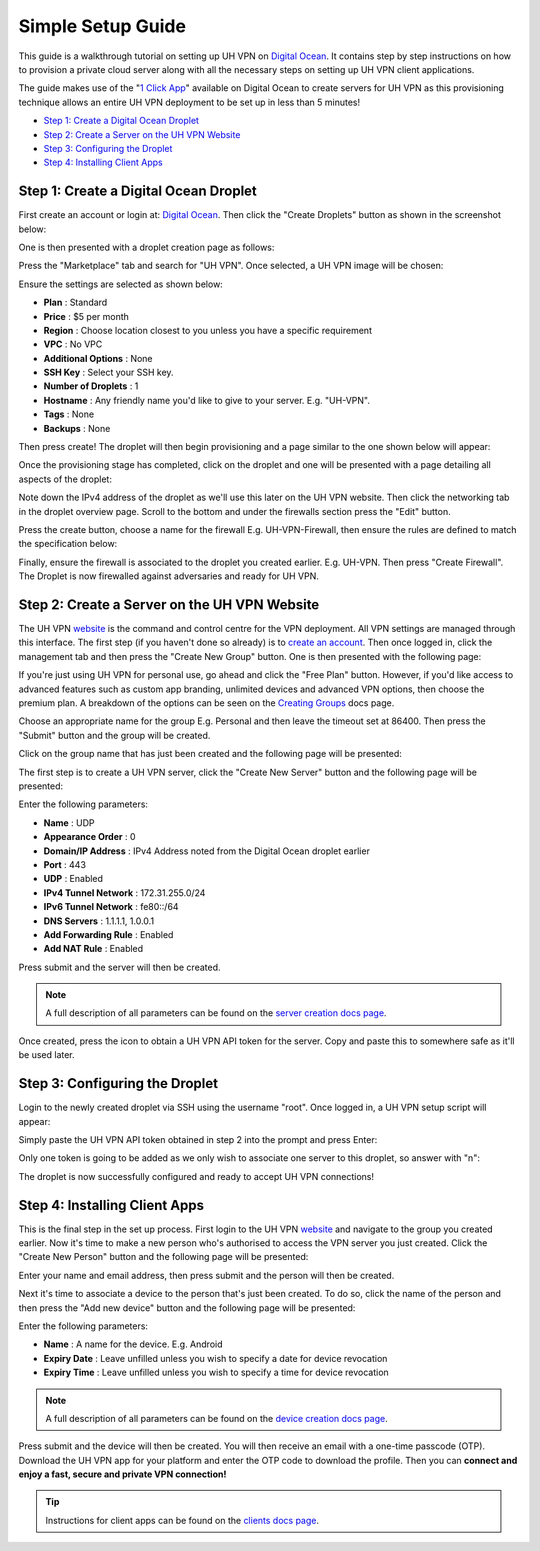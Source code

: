 Simple Setup Guide
==================

This guide is a walkthrough tutorial on setting up UH VPN on `Digital Ocean`_. It contains step by step
instructions on how to provision a private cloud server along with all the necessary steps on setting
up UH VPN client applications.

The guide makes use of the "`1 Click App`_" available on Digital Ocean to create servers for UH VPN
as this provisioning technique allows an entire UH VPN deployment to be set up in less than 5 minutes!

- `Step 1: Create a Digital Ocean Droplet`_
- `Step 2: Create a Server on the UH VPN Website`_
- `Step 3: Configuring the Droplet`_
- `Step 4: Installing Client Apps`_


Step 1: Create a Digital Ocean Droplet
~~~~~~~~~~~~~~~~~~~~~~~~~~~~~~~~~~~~~~

First create an account or login at: `Digital Ocean`_. Then click the "Create Droplets" button as shown in
the screenshot below:

.. image:: /_static/simple-setup/do-landing.png
  :width: 600
  :alt: DO Landing Page

One is then presented with a droplet creation page as follows:

.. image:: /_static/simple-setup/droplet-creation.png
  :width: 600
  :alt: Droplet Creation Page

Press the "Marketplace" tab and search for "UH VPN". Once selected, a UH VPN image will
be chosen:

.. image:: /_static/simple-setup/marketplace-tab.png
  :width: 600
  :alt: Marketplace Tab

Ensure the settings are selected as shown below:

- **Plan** : Standard
- **Price** : $5 per month
- **Region** : Choose location closest to you unless you have a specific requirement
- **VPC** : No VPC
- **Additional Options** : None
- **SSH Key** : Select your SSH key.
- **Number of Droplets** : 1
- **Hostname** : Any friendly name you'd like to give to your server. E.g. "UH-VPN".
- **Tags** : None
- **Backups** : None

Then press create! The droplet will then begin provisioning and a page similar to the one shown below will
appear:

.. image:: /_static/simple-setup/droplet-provision.png
  :width: 600
  :alt: Droplet Provisioning Page

Once the provisioning stage has completed, click on the droplet and one will be presented with a page detailing
all aspects of the droplet:

.. image:: /_static/simple-setup/droplet-overview.png
  :width: 600
  :alt: Droplet Overview Page

Note down the IPv4 address of the droplet as we'll use this later on the UH VPN website. Then click the networking
tab in the droplet overview page. Scroll to the bottom and under the firewalls section press the "Edit" button.

.. image:: /_static/simple-setup/create-firewall.png
  :width: 600
  :alt: Firewall Creation Page

Press the create button, choose a name for the firewall E.g. UH-VPN-Firewall, then ensure the rules
are defined to match the specification below:

.. image:: /_static/simple-setup/inbound-rules.png
  :width: 600
  :alt: Inbound Rules

.. image:: /_static/simple-setup/outbound-rules.png
  :width: 600
  :alt: Outbound Rules

Finally, ensure the firewall is associated to the droplet you created earlier. E.g. UH-VPN. Then
press "Create Firewall". The Droplet is now firewalled against adversaries and ready for UH VPN.

Step 2: Create a Server on the UH VPN Website
~~~~~~~~~~~~~~~~~~~~~~~~~~~~~~~~~~~~~~~~~~~~~

The UH VPN `website`_ is the command and control centre for the VPN deployment. All VPN settings
are managed through this interface. The first step (if you haven't done so already) is to
`create an account`_. Then once logged in, click the management tab and then press the
"Create New Group" button. One is then presented with the following page:

.. image:: /_static/simple-setup/create-group.png
  :width: 600
  :alt: Create Group Page

If you're just using UH VPN for personal use, go ahead and click the "Free Plan" button. However,
if you'd like access to advanced features such as custom app branding, unlimited devices and advanced
VPN options, then choose the premium plan. A breakdown of the options can be seen on the
`Creating Groups`_ docs page.

Choose an appropriate name for the group E.g. Personal and then leave the timeout set at 86400.
Then press the "Submit" button and the group will be created.

Click on the group name that has just been created and the following page will be presented:

.. image:: /_static/simple-setup/group-page.png
  :width: 600
  :alt: Group Page

The first step is to create a UH VPN server, click the "Create New Server" button and the following
page will be presented:

.. image:: /_static/simple-setup/create-server.png
  :width: 600
  :alt: Create New Server

Enter the following parameters:

* **Name** : UDP
* **Appearance Order** : 0
* **Domain/IP Address** : IPv4 Address noted from the Digital Ocean droplet earlier
* **Port** : 443
* **UDP** : Enabled
* **IPv4 Tunnel Network** : 172.31.255.0/24
* **IPv6 Tunnel Network** : fe80::/64
* **DNS Servers** : 1.1.1.1, 1.0.0.1
* **Add Forwarding Rule** : Enabled
* **Add NAT Rule** : Enabled

Press submit and the server will then be created.

.. note::
    A full description of all parameters can be found on the `server creation docs page`_.

Once created, press the |key_icon| icon to obtain a UH VPN API token for the server. Copy
and paste this to somewhere safe as it'll be used later.

Step 3: Configuring the Droplet
~~~~~~~~~~~~~~~~~~~~~~~~~~~~~~~

Login to the newly created droplet via SSH using the username "root". Once logged in, a UH VPN
setup script will appear:

.. image:: /_static/simple-setup/setup-wizard.png
  :width: 400
  :alt: Setup Wizard

Simply paste the UH VPN API token obtained in step 2 into the prompt and press Enter:

.. image:: /_static/simple-setup/prompt.png
  :width: 450
  :alt: Prompt

Only one token is going to be added as we only wish to associate one server to this droplet, so
answer with "n":

.. image:: /_static/simple-setup/complete.png
  :width: 450
  :alt: Complete

The droplet is now successfully configured and ready to accept UH VPN connections!

Step 4: Installing Client Apps
~~~~~~~~~~~~~~~~~~~~~~~~~~~~~~

This is the final step in the set up process. First login to the UH VPN `website`_ and navigate
to the group you created earlier. Now it's time to make a new person who's authorised to access
the VPN server you just created. Click the "Create New Person" button and the following
page will be presented:

.. image:: /_static/simple-setup/create-person.png
  :width: 600
  :alt: Create New Person

Enter your name and email address, then press submit and the person will then be created.

Next it's time to associate a device to the person that's just been created. To do so, click the
name of the person and then press the "Add new device" button and the following page
will be presented:

.. image:: /_static/simple-setup/create-device.png
  :width: 600
  :alt: Create New Device

Enter the following parameters:

* **Name** : A name for the device. E.g. Android
* **Expiry Date** : Leave unfilled unless you wish to specify a date for device revocation
* **Expiry Time** : Leave unfilled unless you wish to specify a time for device revocation

.. note::
    A full description of all parameters can be found on the `device creation docs page`_.

Press submit and the device will then be created. You will then receive an email with a one-time
passcode (OTP). Download the UH VPN app for your platform and enter the OTP code to download
the profile. Then you can **connect and enjoy a fast, secure and private VPN connection!**

.. tip::
    Instructions for client apps can be found on the `clients docs page`_.


.. _1 Click App: https://marketplace.digitalocean.com/apps/uh-vpn
.. _Digital Ocean: https://www.digitalocean.com/
.. _website: https://uh-vpn.com
.. _create an account: https://uh-vpn.com/auth/signup
.. _Creating Groups: website/groups/creating.html
.. _server creation docs page: website/servers/creating.html
.. |key_icon| image:: /_static/icons/key.svg
  :alt: Key Icon
.. _device creation docs page: website/devices/creating.html
.. _clients docs page: clients/index.html